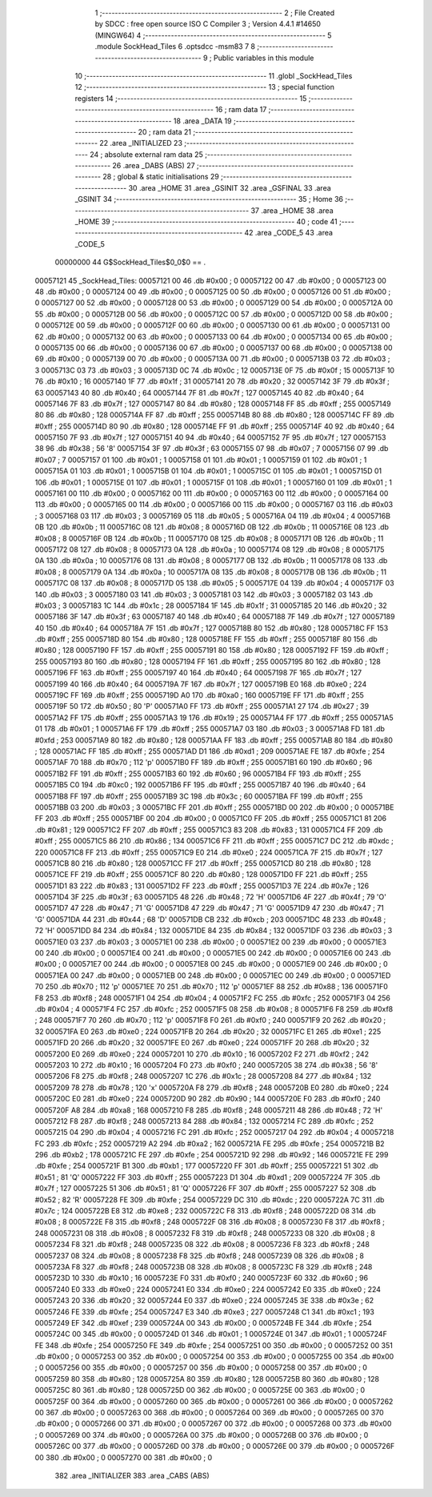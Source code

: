                                       1 ;--------------------------------------------------------
                                      2 ; File Created by SDCC : free open source ISO C Compiler 
                                      3 ; Version 4.4.1 #14650 (MINGW64)
                                      4 ;--------------------------------------------------------
                                      5 	.module SockHead_Tiles
                                      6 	.optsdcc -msm83
                                      7 	
                                      8 ;--------------------------------------------------------
                                      9 ; Public variables in this module
                                     10 ;--------------------------------------------------------
                                     11 	.globl _SockHead_Tiles
                                     12 ;--------------------------------------------------------
                                     13 ; special function registers
                                     14 ;--------------------------------------------------------
                                     15 ;--------------------------------------------------------
                                     16 ; ram data
                                     17 ;--------------------------------------------------------
                                     18 	.area _DATA
                                     19 ;--------------------------------------------------------
                                     20 ; ram data
                                     21 ;--------------------------------------------------------
                                     22 	.area _INITIALIZED
                                     23 ;--------------------------------------------------------
                                     24 ; absolute external ram data
                                     25 ;--------------------------------------------------------
                                     26 	.area _DABS (ABS)
                                     27 ;--------------------------------------------------------
                                     28 ; global & static initialisations
                                     29 ;--------------------------------------------------------
                                     30 	.area _HOME
                                     31 	.area _GSINIT
                                     32 	.area _GSFINAL
                                     33 	.area _GSINIT
                                     34 ;--------------------------------------------------------
                                     35 ; Home
                                     36 ;--------------------------------------------------------
                                     37 	.area _HOME
                                     38 	.area _HOME
                                     39 ;--------------------------------------------------------
                                     40 ; code
                                     41 ;--------------------------------------------------------
                                     42 	.area _CODE_5
                                     43 	.area _CODE_5
                         00000000    44 G$SockHead_Tiles$0_0$0 == .
    00057121                         45 _SockHead_Tiles:
    00057121 00                      46 	.db #0x00	; 0
    00057122 00                      47 	.db #0x00	; 0
    00057123 00                      48 	.db #0x00	; 0
    00057124 00                      49 	.db #0x00	; 0
    00057125 00                      50 	.db #0x00	; 0
    00057126 00                      51 	.db #0x00	; 0
    00057127 00                      52 	.db #0x00	; 0
    00057128 00                      53 	.db #0x00	; 0
    00057129 00                      54 	.db #0x00	; 0
    0005712A 00                      55 	.db #0x00	; 0
    0005712B 00                      56 	.db #0x00	; 0
    0005712C 00                      57 	.db #0x00	; 0
    0005712D 00                      58 	.db #0x00	; 0
    0005712E 00                      59 	.db #0x00	; 0
    0005712F 00                      60 	.db #0x00	; 0
    00057130 00                      61 	.db #0x00	; 0
    00057131 00                      62 	.db #0x00	; 0
    00057132 00                      63 	.db #0x00	; 0
    00057133 00                      64 	.db #0x00	; 0
    00057134 00                      65 	.db #0x00	; 0
    00057135 00                      66 	.db #0x00	; 0
    00057136 00                      67 	.db #0x00	; 0
    00057137 00                      68 	.db #0x00	; 0
    00057138 00                      69 	.db #0x00	; 0
    00057139 00                      70 	.db #0x00	; 0
    0005713A 00                      71 	.db #0x00	; 0
    0005713B 03                      72 	.db #0x03	; 3
    0005713C 03                      73 	.db #0x03	; 3
    0005713D 0C                      74 	.db #0x0c	; 12
    0005713E 0F                      75 	.db #0x0f	; 15
    0005713F 10                      76 	.db #0x10	; 16
    00057140 1F                      77 	.db #0x1f	; 31
    00057141 20                      78 	.db #0x20	; 32
    00057142 3F                      79 	.db #0x3f	; 63
    00057143 40                      80 	.db #0x40	; 64
    00057144 7F                      81 	.db #0x7f	; 127
    00057145 40                      82 	.db #0x40	; 64
    00057146 7F                      83 	.db #0x7f	; 127
    00057147 80                      84 	.db #0x80	; 128
    00057148 FF                      85 	.db #0xff	; 255
    00057149 80                      86 	.db #0x80	; 128
    0005714A FF                      87 	.db #0xff	; 255
    0005714B 80                      88 	.db #0x80	; 128
    0005714C FF                      89 	.db #0xff	; 255
    0005714D 80                      90 	.db #0x80	; 128
    0005714E FF                      91 	.db #0xff	; 255
    0005714F 40                      92 	.db #0x40	; 64
    00057150 7F                      93 	.db #0x7f	; 127
    00057151 40                      94 	.db #0x40	; 64
    00057152 7F                      95 	.db #0x7f	; 127
    00057153 38                      96 	.db #0x38	; 56	'8'
    00057154 3F                      97 	.db #0x3f	; 63
    00057155 07                      98 	.db #0x07	; 7
    00057156 07                      99 	.db #0x07	; 7
    00057157 01                     100 	.db #0x01	; 1
    00057158 01                     101 	.db #0x01	; 1
    00057159 01                     102 	.db #0x01	; 1
    0005715A 01                     103 	.db #0x01	; 1
    0005715B 01                     104 	.db #0x01	; 1
    0005715C 01                     105 	.db #0x01	; 1
    0005715D 01                     106 	.db #0x01	; 1
    0005715E 01                     107 	.db #0x01	; 1
    0005715F 01                     108 	.db #0x01	; 1
    00057160 01                     109 	.db #0x01	; 1
    00057161 00                     110 	.db #0x00	; 0
    00057162 00                     111 	.db #0x00	; 0
    00057163 00                     112 	.db #0x00	; 0
    00057164 00                     113 	.db #0x00	; 0
    00057165 00                     114 	.db #0x00	; 0
    00057166 00                     115 	.db #0x00	; 0
    00057167 03                     116 	.db #0x03	; 3
    00057168 03                     117 	.db #0x03	; 3
    00057169 05                     118 	.db #0x05	; 5
    0005716A 04                     119 	.db #0x04	; 4
    0005716B 0B                     120 	.db #0x0b	; 11
    0005716C 08                     121 	.db #0x08	; 8
    0005716D 0B                     122 	.db #0x0b	; 11
    0005716E 08                     123 	.db #0x08	; 8
    0005716F 0B                     124 	.db #0x0b	; 11
    00057170 08                     125 	.db #0x08	; 8
    00057171 0B                     126 	.db #0x0b	; 11
    00057172 08                     127 	.db #0x08	; 8
    00057173 0A                     128 	.db #0x0a	; 10
    00057174 08                     129 	.db #0x08	; 8
    00057175 0A                     130 	.db #0x0a	; 10
    00057176 08                     131 	.db #0x08	; 8
    00057177 0B                     132 	.db #0x0b	; 11
    00057178 08                     133 	.db #0x08	; 8
    00057179 0A                     134 	.db #0x0a	; 10
    0005717A 08                     135 	.db #0x08	; 8
    0005717B 0B                     136 	.db #0x0b	; 11
    0005717C 08                     137 	.db #0x08	; 8
    0005717D 05                     138 	.db #0x05	; 5
    0005717E 04                     139 	.db #0x04	; 4
    0005717F 03                     140 	.db #0x03	; 3
    00057180 03                     141 	.db #0x03	; 3
    00057181 03                     142 	.db #0x03	; 3
    00057182 03                     143 	.db #0x03	; 3
    00057183 1C                     144 	.db #0x1c	; 28
    00057184 1F                     145 	.db #0x1f	; 31
    00057185 20                     146 	.db #0x20	; 32
    00057186 3F                     147 	.db #0x3f	; 63
    00057187 40                     148 	.db #0x40	; 64
    00057188 7F                     149 	.db #0x7f	; 127
    00057189 40                     150 	.db #0x40	; 64
    0005718A 7F                     151 	.db #0x7f	; 127
    0005718B 80                     152 	.db #0x80	; 128
    0005718C FF                     153 	.db #0xff	; 255
    0005718D 80                     154 	.db #0x80	; 128
    0005718E FF                     155 	.db #0xff	; 255
    0005718F 80                     156 	.db #0x80	; 128
    00057190 FF                     157 	.db #0xff	; 255
    00057191 80                     158 	.db #0x80	; 128
    00057192 FF                     159 	.db #0xff	; 255
    00057193 80                     160 	.db #0x80	; 128
    00057194 FF                     161 	.db #0xff	; 255
    00057195 80                     162 	.db #0x80	; 128
    00057196 FF                     163 	.db #0xff	; 255
    00057197 40                     164 	.db #0x40	; 64
    00057198 7F                     165 	.db #0x7f	; 127
    00057199 40                     166 	.db #0x40	; 64
    0005719A 7F                     167 	.db #0x7f	; 127
    0005719B E0                     168 	.db #0xe0	; 224
    0005719C FF                     169 	.db #0xff	; 255
    0005719D A0                     170 	.db #0xa0	; 160
    0005719E FF                     171 	.db #0xff	; 255
    0005719F 50                     172 	.db #0x50	; 80	'P'
    000571A0 FF                     173 	.db #0xff	; 255
    000571A1 27                     174 	.db #0x27	; 39
    000571A2 FF                     175 	.db #0xff	; 255
    000571A3 19                     176 	.db #0x19	; 25
    000571A4 FF                     177 	.db #0xff	; 255
    000571A5 01                     178 	.db #0x01	; 1
    000571A6 FF                     179 	.db #0xff	; 255
    000571A7 03                     180 	.db #0x03	; 3
    000571A8 FD                     181 	.db #0xfd	; 253
    000571A9 80                     182 	.db #0x80	; 128
    000571AA FF                     183 	.db #0xff	; 255
    000571AB 80                     184 	.db #0x80	; 128
    000571AC FF                     185 	.db #0xff	; 255
    000571AD D1                     186 	.db #0xd1	; 209
    000571AE FE                     187 	.db #0xfe	; 254
    000571AF 70                     188 	.db #0x70	; 112	'p'
    000571B0 FF                     189 	.db #0xff	; 255
    000571B1 60                     190 	.db #0x60	; 96
    000571B2 FF                     191 	.db #0xff	; 255
    000571B3 60                     192 	.db #0x60	; 96
    000571B4 FF                     193 	.db #0xff	; 255
    000571B5 C0                     194 	.db #0xc0	; 192
    000571B6 FF                     195 	.db #0xff	; 255
    000571B7 40                     196 	.db #0x40	; 64
    000571B8 FF                     197 	.db #0xff	; 255
    000571B9 3C                     198 	.db #0x3c	; 60
    000571BA FF                     199 	.db #0xff	; 255
    000571BB 03                     200 	.db #0x03	; 3
    000571BC FF                     201 	.db #0xff	; 255
    000571BD 00                     202 	.db #0x00	; 0
    000571BE FF                     203 	.db #0xff	; 255
    000571BF 00                     204 	.db #0x00	; 0
    000571C0 FF                     205 	.db #0xff	; 255
    000571C1 81                     206 	.db #0x81	; 129
    000571C2 FF                     207 	.db #0xff	; 255
    000571C3 83                     208 	.db #0x83	; 131
    000571C4 FF                     209 	.db #0xff	; 255
    000571C5 86                     210 	.db #0x86	; 134
    000571C6 FF                     211 	.db #0xff	; 255
    000571C7 DC                     212 	.db #0xdc	; 220
    000571C8 FF                     213 	.db #0xff	; 255
    000571C9 E0                     214 	.db #0xe0	; 224
    000571CA 7F                     215 	.db #0x7f	; 127
    000571CB 80                     216 	.db #0x80	; 128
    000571CC FF                     217 	.db #0xff	; 255
    000571CD 80                     218 	.db #0x80	; 128
    000571CE FF                     219 	.db #0xff	; 255
    000571CF 80                     220 	.db #0x80	; 128
    000571D0 FF                     221 	.db #0xff	; 255
    000571D1 83                     222 	.db #0x83	; 131
    000571D2 FF                     223 	.db #0xff	; 255
    000571D3 7E                     224 	.db #0x7e	; 126
    000571D4 3F                     225 	.db #0x3f	; 63
    000571D5 48                     226 	.db #0x48	; 72	'H'
    000571D6 4F                     227 	.db #0x4f	; 79	'O'
    000571D7 47                     228 	.db #0x47	; 71	'G'
    000571D8 47                     229 	.db #0x47	; 71	'G'
    000571D9 47                     230 	.db #0x47	; 71	'G'
    000571DA 44                     231 	.db #0x44	; 68	'D'
    000571DB CB                     232 	.db #0xcb	; 203
    000571DC 48                     233 	.db #0x48	; 72	'H'
    000571DD 84                     234 	.db #0x84	; 132
    000571DE 84                     235 	.db #0x84	; 132
    000571DF 03                     236 	.db #0x03	; 3
    000571E0 03                     237 	.db #0x03	; 3
    000571E1 00                     238 	.db #0x00	; 0
    000571E2 00                     239 	.db #0x00	; 0
    000571E3 00                     240 	.db #0x00	; 0
    000571E4 00                     241 	.db #0x00	; 0
    000571E5 00                     242 	.db #0x00	; 0
    000571E6 00                     243 	.db #0x00	; 0
    000571E7 00                     244 	.db #0x00	; 0
    000571E8 00                     245 	.db #0x00	; 0
    000571E9 00                     246 	.db #0x00	; 0
    000571EA 00                     247 	.db #0x00	; 0
    000571EB 00                     248 	.db #0x00	; 0
    000571EC 00                     249 	.db #0x00	; 0
    000571ED 70                     250 	.db #0x70	; 112	'p'
    000571EE 70                     251 	.db #0x70	; 112	'p'
    000571EF 88                     252 	.db #0x88	; 136
    000571F0 F8                     253 	.db #0xf8	; 248
    000571F1 04                     254 	.db #0x04	; 4
    000571F2 FC                     255 	.db #0xfc	; 252
    000571F3 04                     256 	.db #0x04	; 4
    000571F4 FC                     257 	.db #0xfc	; 252
    000571F5 08                     258 	.db #0x08	; 8
    000571F6 F8                     259 	.db #0xf8	; 248
    000571F7 70                     260 	.db #0x70	; 112	'p'
    000571F8 F0                     261 	.db #0xf0	; 240
    000571F9 20                     262 	.db #0x20	; 32
    000571FA E0                     263 	.db #0xe0	; 224
    000571FB 20                     264 	.db #0x20	; 32
    000571FC E1                     265 	.db #0xe1	; 225
    000571FD 20                     266 	.db #0x20	; 32
    000571FE E0                     267 	.db #0xe0	; 224
    000571FF 20                     268 	.db #0x20	; 32
    00057200 E0                     269 	.db #0xe0	; 224
    00057201 10                     270 	.db #0x10	; 16
    00057202 F2                     271 	.db #0xf2	; 242
    00057203 10                     272 	.db #0x10	; 16
    00057204 F0                     273 	.db #0xf0	; 240
    00057205 38                     274 	.db #0x38	; 56	'8'
    00057206 F8                     275 	.db #0xf8	; 248
    00057207 1C                     276 	.db #0x1c	; 28
    00057208 84                     277 	.db #0x84	; 132
    00057209 78                     278 	.db #0x78	; 120	'x'
    0005720A F8                     279 	.db #0xf8	; 248
    0005720B E0                     280 	.db #0xe0	; 224
    0005720C E0                     281 	.db #0xe0	; 224
    0005720D 90                     282 	.db #0x90	; 144
    0005720E F0                     283 	.db #0xf0	; 240
    0005720F A8                     284 	.db #0xa8	; 168
    00057210 F8                     285 	.db #0xf8	; 248
    00057211 48                     286 	.db #0x48	; 72	'H'
    00057212 F8                     287 	.db #0xf8	; 248
    00057213 84                     288 	.db #0x84	; 132
    00057214 FC                     289 	.db #0xfc	; 252
    00057215 04                     290 	.db #0x04	; 4
    00057216 FC                     291 	.db #0xfc	; 252
    00057217 04                     292 	.db #0x04	; 4
    00057218 FC                     293 	.db #0xfc	; 252
    00057219 A2                     294 	.db #0xa2	; 162
    0005721A FE                     295 	.db #0xfe	; 254
    0005721B B2                     296 	.db #0xb2	; 178
    0005721C FE                     297 	.db #0xfe	; 254
    0005721D 92                     298 	.db #0x92	; 146
    0005721E FE                     299 	.db #0xfe	; 254
    0005721F B1                     300 	.db #0xb1	; 177
    00057220 FF                     301 	.db #0xff	; 255
    00057221 51                     302 	.db #0x51	; 81	'Q'
    00057222 FF                     303 	.db #0xff	; 255
    00057223 D1                     304 	.db #0xd1	; 209
    00057224 7F                     305 	.db #0x7f	; 127
    00057225 51                     306 	.db #0x51	; 81	'Q'
    00057226 FF                     307 	.db #0xff	; 255
    00057227 52                     308 	.db #0x52	; 82	'R'
    00057228 FE                     309 	.db #0xfe	; 254
    00057229 DC                     310 	.db #0xdc	; 220
    0005722A 7C                     311 	.db #0x7c	; 124
    0005722B E8                     312 	.db #0xe8	; 232
    0005722C F8                     313 	.db #0xf8	; 248
    0005722D 08                     314 	.db #0x08	; 8
    0005722E F8                     315 	.db #0xf8	; 248
    0005722F 08                     316 	.db #0x08	; 8
    00057230 F8                     317 	.db #0xf8	; 248
    00057231 08                     318 	.db #0x08	; 8
    00057232 F8                     319 	.db #0xf8	; 248
    00057233 08                     320 	.db #0x08	; 8
    00057234 F8                     321 	.db #0xf8	; 248
    00057235 08                     322 	.db #0x08	; 8
    00057236 F8                     323 	.db #0xf8	; 248
    00057237 08                     324 	.db #0x08	; 8
    00057238 F8                     325 	.db #0xf8	; 248
    00057239 08                     326 	.db #0x08	; 8
    0005723A F8                     327 	.db #0xf8	; 248
    0005723B 08                     328 	.db #0x08	; 8
    0005723C F8                     329 	.db #0xf8	; 248
    0005723D 10                     330 	.db #0x10	; 16
    0005723E F0                     331 	.db #0xf0	; 240
    0005723F 60                     332 	.db #0x60	; 96
    00057240 E0                     333 	.db #0xe0	; 224
    00057241 E0                     334 	.db #0xe0	; 224
    00057242 E0                     335 	.db #0xe0	; 224
    00057243 20                     336 	.db #0x20	; 32
    00057244 E0                     337 	.db #0xe0	; 224
    00057245 3E                     338 	.db #0x3e	; 62
    00057246 FE                     339 	.db #0xfe	; 254
    00057247 E3                     340 	.db #0xe3	; 227
    00057248 C1                     341 	.db #0xc1	; 193
    00057249 EF                     342 	.db #0xef	; 239
    0005724A 00                     343 	.db #0x00	; 0
    0005724B FE                     344 	.db #0xfe	; 254
    0005724C 00                     345 	.db #0x00	; 0
    0005724D 01                     346 	.db #0x01	; 1
    0005724E 01                     347 	.db #0x01	; 1
    0005724F FE                     348 	.db #0xfe	; 254
    00057250 FE                     349 	.db #0xfe	; 254
    00057251 00                     350 	.db #0x00	; 0
    00057252 00                     351 	.db #0x00	; 0
    00057253 00                     352 	.db #0x00	; 0
    00057254 00                     353 	.db #0x00	; 0
    00057255 00                     354 	.db #0x00	; 0
    00057256 00                     355 	.db #0x00	; 0
    00057257 00                     356 	.db #0x00	; 0
    00057258 00                     357 	.db #0x00	; 0
    00057259 80                     358 	.db #0x80	; 128
    0005725A 80                     359 	.db #0x80	; 128
    0005725B 80                     360 	.db #0x80	; 128
    0005725C 80                     361 	.db #0x80	; 128
    0005725D 00                     362 	.db #0x00	; 0
    0005725E 00                     363 	.db #0x00	; 0
    0005725F 00                     364 	.db #0x00	; 0
    00057260 00                     365 	.db #0x00	; 0
    00057261 00                     366 	.db #0x00	; 0
    00057262 00                     367 	.db #0x00	; 0
    00057263 00                     368 	.db #0x00	; 0
    00057264 00                     369 	.db #0x00	; 0
    00057265 00                     370 	.db #0x00	; 0
    00057266 00                     371 	.db #0x00	; 0
    00057267 00                     372 	.db #0x00	; 0
    00057268 00                     373 	.db #0x00	; 0
    00057269 00                     374 	.db #0x00	; 0
    0005726A 00                     375 	.db #0x00	; 0
    0005726B 00                     376 	.db #0x00	; 0
    0005726C 00                     377 	.db #0x00	; 0
    0005726D 00                     378 	.db #0x00	; 0
    0005726E 00                     379 	.db #0x00	; 0
    0005726F 00                     380 	.db #0x00	; 0
    00057270 00                     381 	.db #0x00	; 0
                                    382 	.area _INITIALIZER
                                    383 	.area _CABS (ABS)
